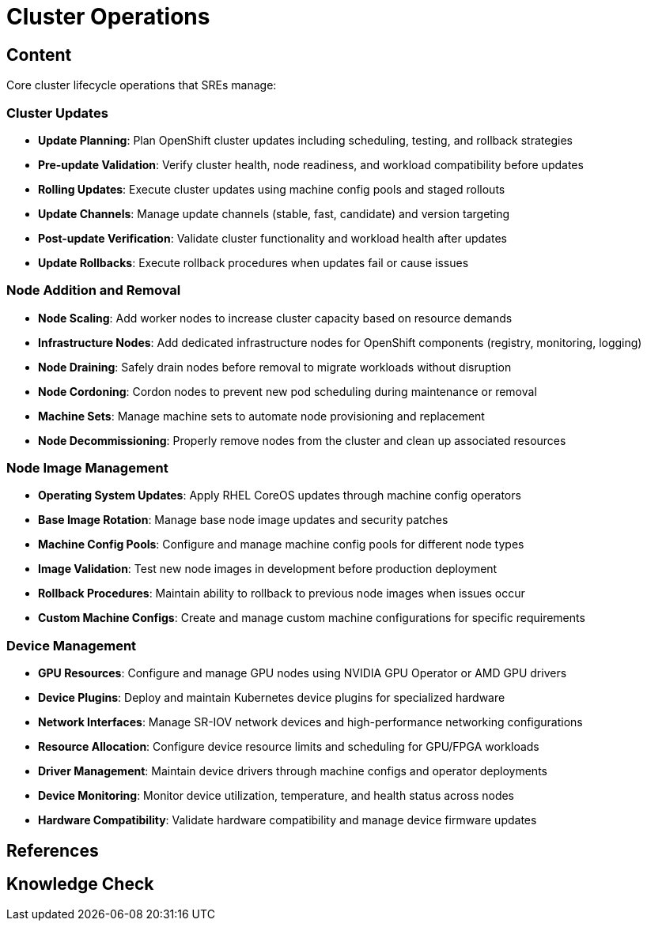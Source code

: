 = Cluster Operations

== Content

Core cluster lifecycle operations that SREs manage:

=== Cluster Updates

* **Update Planning**: Plan OpenShift cluster updates including scheduling, testing, and rollback strategies
* **Pre-update Validation**: Verify cluster health, node readiness, and workload compatibility before updates
* **Rolling Updates**: Execute cluster updates using machine config pools and staged rollouts
* **Update Channels**: Manage update channels (stable, fast, candidate) and version targeting
* **Post-update Verification**: Validate cluster functionality and workload health after updates
* **Update Rollbacks**: Execute rollback procedures when updates fail or cause issues

=== Node Addition and Removal

* **Node Scaling**: Add worker nodes to increase cluster capacity based on resource demands
* **Infrastructure Nodes**: Add dedicated infrastructure nodes for OpenShift components (registry, monitoring, logging)
* **Node Draining**: Safely drain nodes before removal to migrate workloads without disruption
* **Node Cordoning**: Cordon nodes to prevent new pod scheduling during maintenance or removal
* **Machine Sets**: Manage machine sets to automate node provisioning and replacement
* **Node Decommissioning**: Properly remove nodes from the cluster and clean up associated resources

=== Node Image Management

* **Operating System Updates**: Apply RHEL CoreOS updates through machine config operators
* **Base Image Rotation**: Manage base node image updates and security patches
* **Machine Config Pools**: Configure and manage machine config pools for different node types
* **Image Validation**: Test new node images in development before production deployment
* **Rollback Procedures**: Maintain ability to rollback to previous node images when issues occur
* **Custom Machine Configs**: Create and manage custom machine configurations for specific requirements

=== Device Management

* **GPU Resources**: Configure and manage GPU nodes using NVIDIA GPU Operator or AMD GPU drivers
* **Device Plugins**: Deploy and maintain Kubernetes device plugins for specialized hardware
* **Network Interfaces**: Manage SR-IOV network devices and high-performance networking configurations
* **Resource Allocation**: Configure device resource limits and scheduling for GPU/FPGA workloads
* **Driver Management**: Maintain device drivers through machine configs and operator deployments
* **Device Monitoring**: Monitor device utilization, temperature, and health status across nodes
* **Hardware Compatibility**: Validate hardware compatibility and manage device firmware updates

== References

== Knowledge Check
